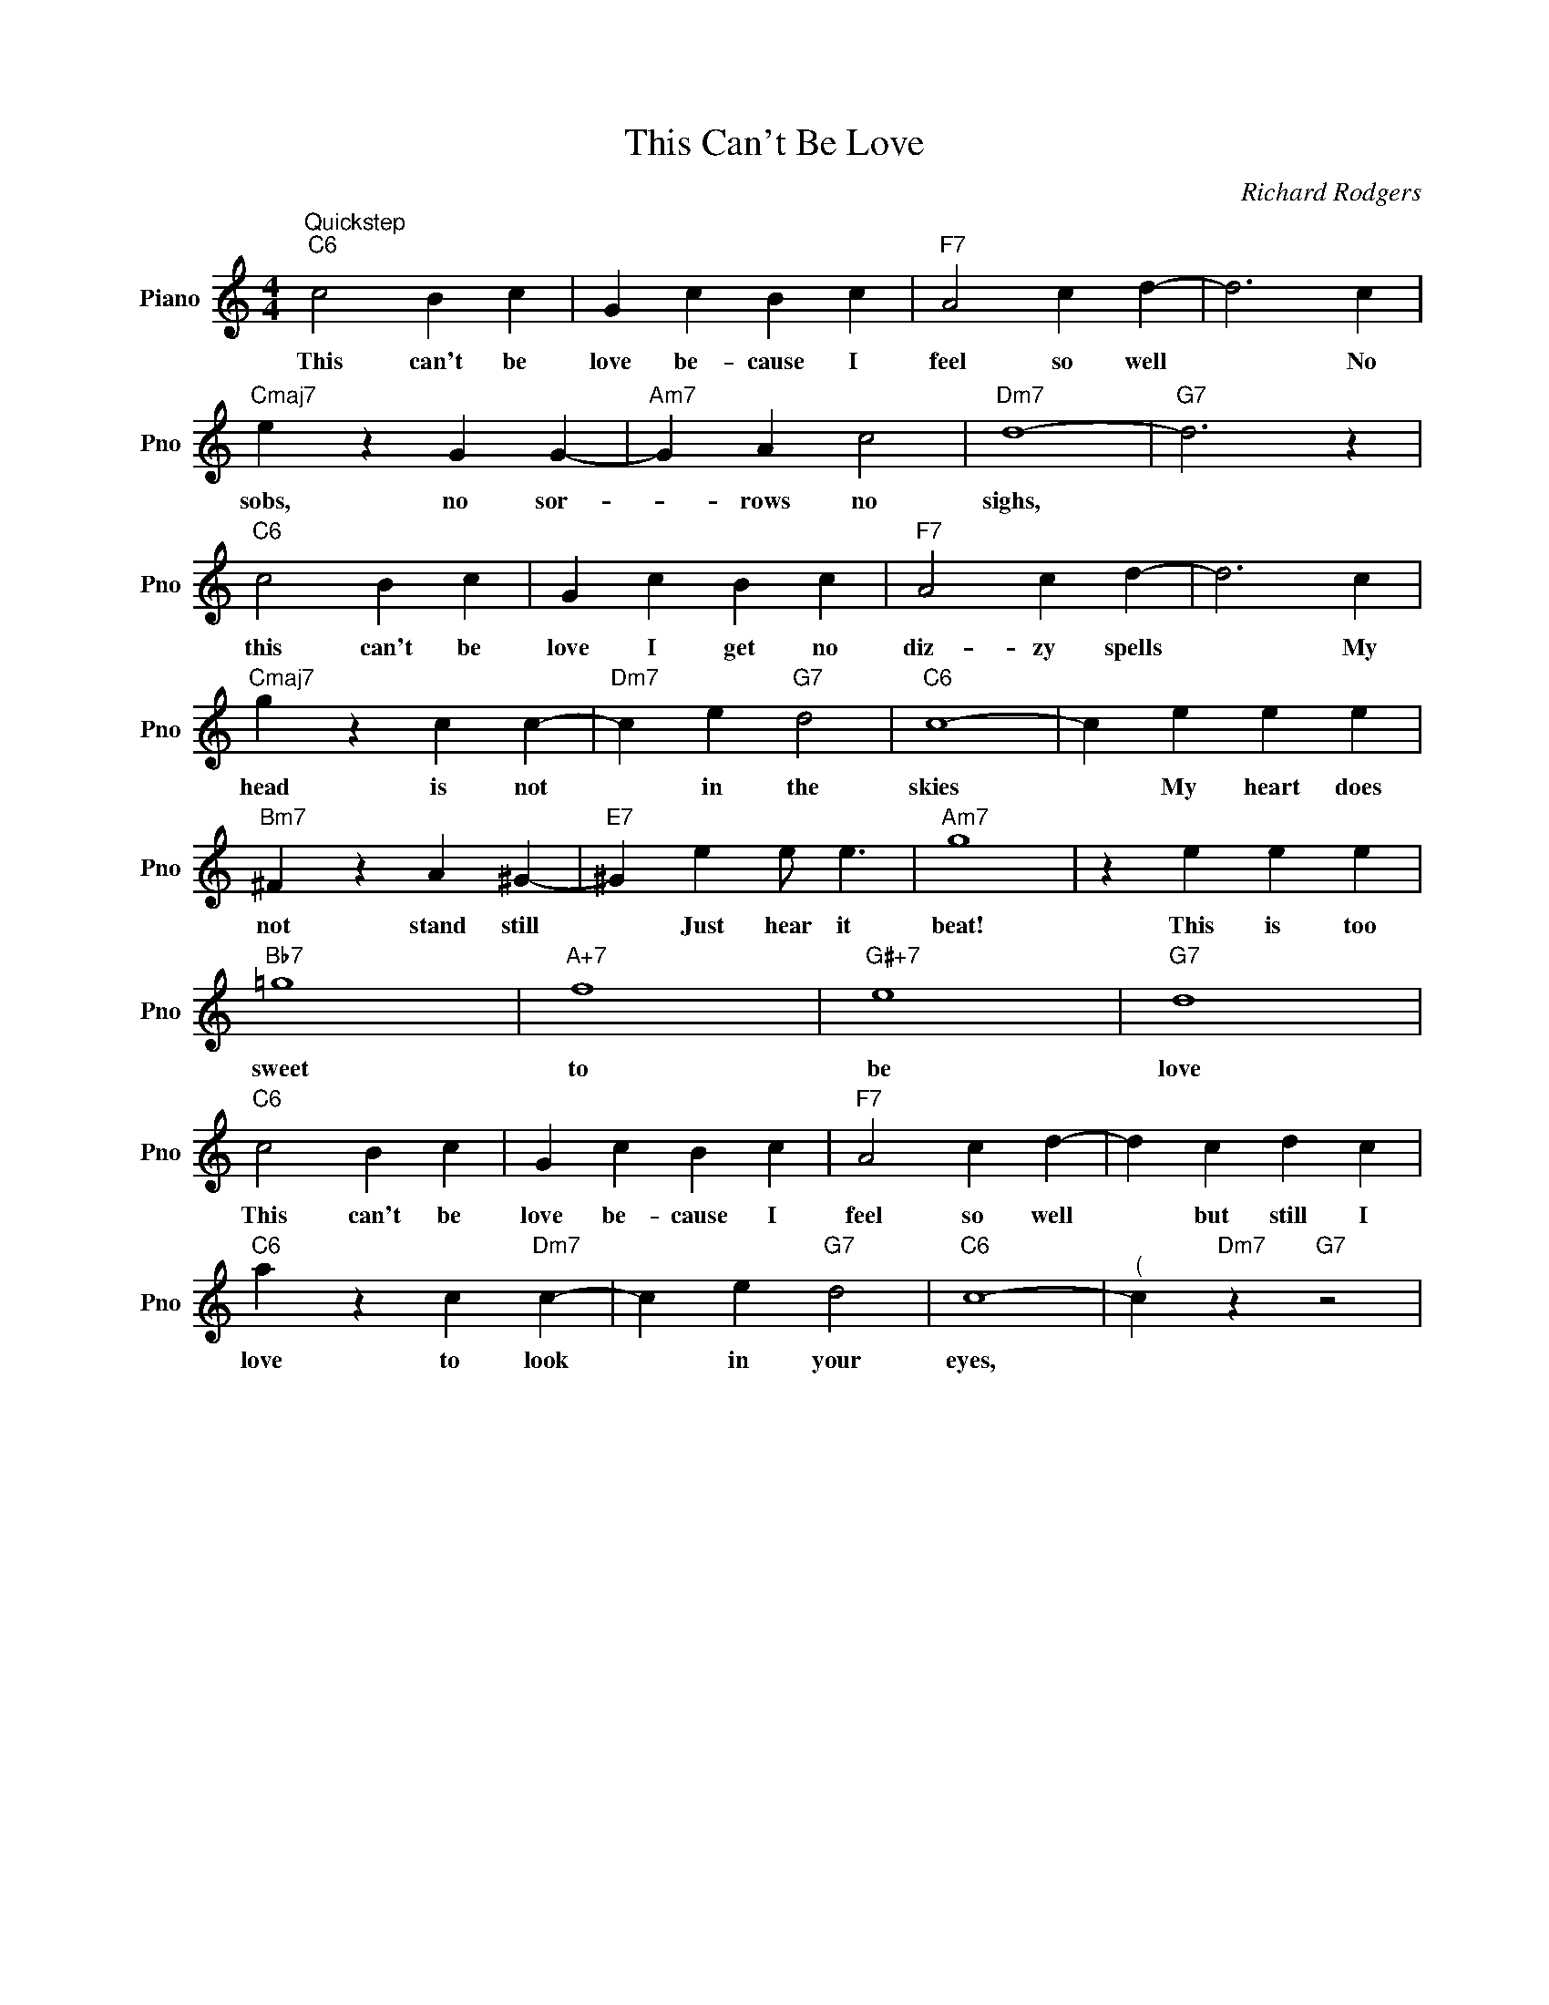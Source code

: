 X:1
T:This Can't Be Love
C:Richard Rodgers
L:1/4
M:4/4
I:linebreak $
K:C
V:1 treble nm="Piano" snm="Pno"
V:1
"^Quickstep""C6" c2 B c | G c B c |"F7" A2 c d- | d3 c |$"Cmaj7" e z G G- |"Am7" G A c2 | %6
w: This can't be|love be- cause I|feel so well|* No|sobs, no sor-|* rows no|
"Dm7" d4- |"G7" d3 z |$"C6" c2 B c | G c B c |"F7" A2 c d- | d3 c |$"Cmaj7" g z c c- | %13
w: sighs,||this can't be|love I get no|diz- zy spells|* My|head is not|
"Dm7" c e"G7" d2 |"C6" c4- | c e e e |$"Bm7" ^F z A ^G- |"E7" ^G e e/ e3/2 |"Am7" g4 | z e e e |$ %20
w: * in the|skies|* My heart does|not stand still|* Just hear it|beat!|This is too|
"Bb7" =g4 |"A+7" f4 |"G#+7" e4 |"G7" d4 |$"C6" c2 B c | G c B c |"F7" A2 c d- | d c d c |$ %28
w: sweet|to|be|love|This can't be|love be- cause I|feel so well|* but still I|
"C6" a z c"Dm7" c- | c e"G7" d2 |"C6" c4- |"^(" c"Dm7" z"G7" z2 | %32
w: love to look|* in your|eyes,||
